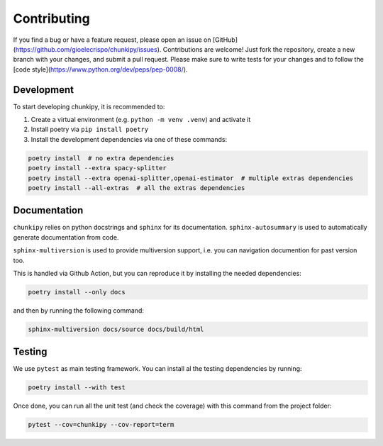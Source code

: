 Contributing
==================
If you find a bug or have a feature request, please open an issue on [GitHub](https://github.com/gioelecrispo/chunkipy/issues).
Contributions are welcome! Just fork the repository, create a new branch with your changes, and submit a pull request. Please make sure to write tests for your changes and to follow the [code style](https://www.python.org/dev/peps/pep-0008/).


Development 
------------------
To start developing chunkipy, it is recommended to: 

1. Create a virtual environment (e.g. ``python -m venv .venv``) and activate it
2. Install poetry via ``pip install poetry``
3. Install the development dependencies via one of these commands:

.. code-block:: bash

    poetry install  # no extra dependencies
    poetry install --extra spacy-splitter
    poetry install --extra openai-splitter,openai-estimator  # multiple extras dependencies
    poetry install --all-extras  # all the extras dependencies



Documentation
------------------
``chunkipy`` relies on python docstrings and ``sphinx`` for its documentation.
``sphinx-autosummary`` is used to automatically generate documentation from code.

``sphinx-multiversion`` is used to provide multiversion support, i.e. you can navigation documention for past version too.

This is handled via Github Action, but you can reproduce it by installing the needed dependencies:

.. code-block:: bash

    poetry install --only docs

and then by running the following command:

.. code-block:: bash

    sphinx-multiversion docs/source docs/build/html



Testing
------------------
We use ``pytest`` as main testing framework. 
You can install al the testing dependencies by running: 

.. code-block:: bash

    poetry install --with test

Once done, you can run all the unit test (and check the coverage) with this command from the project folder:

.. code-block:: bash
    
    pytest --cov=chunkipy --cov-report=term


